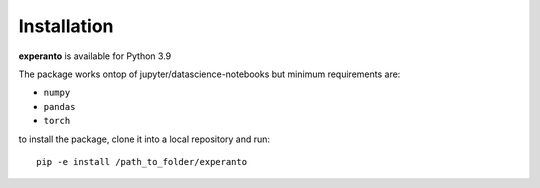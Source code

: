 Installation
============

**experanto** is available for Python 3.9

The package works ontop of jupyter/datascience-notebooks but minimum requirements are:

- ``numpy``
- ``pandas``
- ``torch``

to install the package, clone it into a local repository and run::

	pip -e install /path_to_folder/experanto

